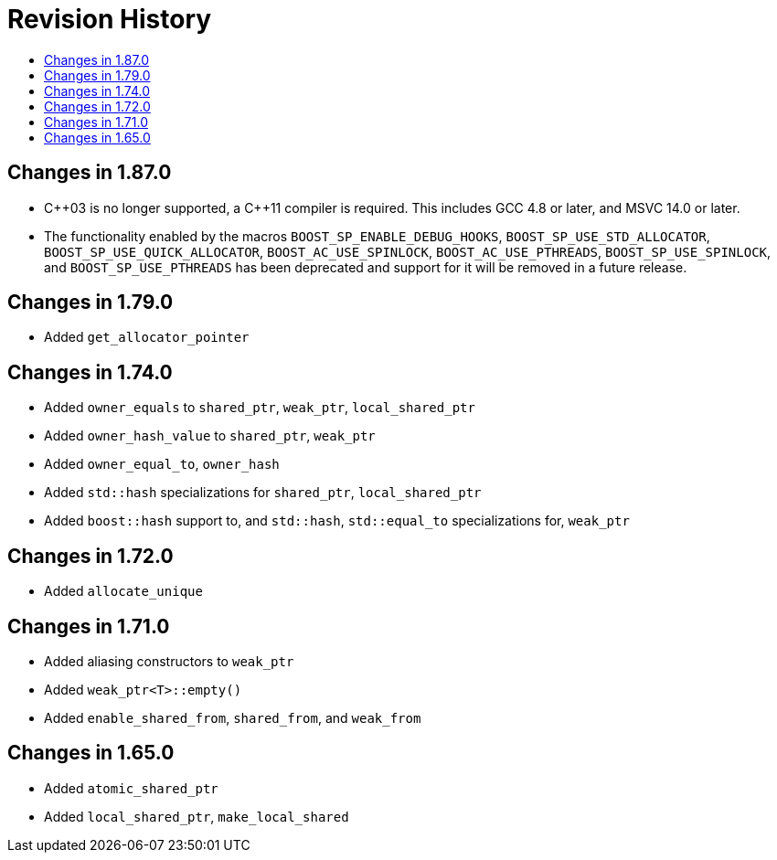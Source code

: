 ////
Copyright 2019, 2020 Peter Dimov

Distributed under the Boost Software License, Version 1.0.

See accompanying file LICENSE_1_0.txt or copy at
http://www.boost.org/LICENSE_1_0.txt
////

[#changelog]
# Revision History
:toc:
:toc-title:
:idprefix: changelog_

## Changes in 1.87.0

* {cpp}03 is no longer supported, a {cpp}11 compiler is required.
  This includes GCC 4.8 or later, and MSVC 14.0 or later.
* The functionality enabled by the macros `BOOST_SP_ENABLE_DEBUG_HOOKS`,
  `BOOST_SP_USE_STD_ALLOCATOR`, `BOOST_SP_USE_QUICK_ALLOCATOR`,
  `BOOST_AC_USE_SPINLOCK`, `BOOST_AC_USE_PTHREADS`, `BOOST_SP_USE_SPINLOCK`,
  and `BOOST_SP_USE_PTHREADS` has been deprecated and support for it
  will be removed in a future release.

## Changes in 1.79.0

* Added `get_allocator_pointer`

## Changes in 1.74.0

* Added `owner_equals` to `shared_ptr`, `weak_ptr`, `local_shared_ptr`
* Added `owner_hash_value` to `shared_ptr`, `weak_ptr`
* Added `owner_equal_to`, `owner_hash`
* Added `std::hash` specializations for `shared_ptr`, `local_shared_ptr`
* Added `boost::hash` support to, and `std::hash`, `std::equal_to`
  specializations for, `weak_ptr`

## Changes in 1.72.0

* Added `allocate_unique`

## Changes in 1.71.0

* Added aliasing constructors to `weak_ptr`
* Added `weak_ptr<T>::empty()`
* Added `enable_shared_from`, `shared_from`, and `weak_from`

## Changes in 1.65.0

* Added `atomic_shared_ptr`
* Added `local_shared_ptr`, `make_local_shared`

